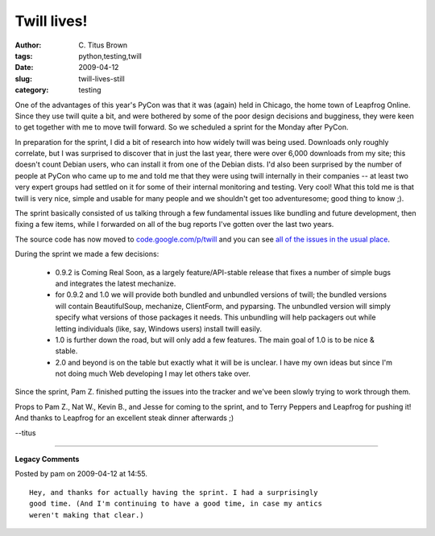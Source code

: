 Twill lives!
############

:author: C\. Titus Brown
:tags: python,testing,twill
:date: 2009-04-12
:slug: twill-lives-still
:category: testing


One of the advantages of this year's PyCon was that it was (again)
held in Chicago, the home town of Leapfrog Online.  Since they use
twill quite a bit, and were bothered by some of the poor design
decisions and bugginess, they were keen to get together with me to
move twill forward.  So we scheduled a sprint for the Monday after
PyCon.

In preparation for the sprint, I did a bit of research into how widely
twill was being used.  Downloads only roughly correlate, but I was
surprised to discover that in just the last year, there were over
6,000 downloads from my site; this doesn't count Debian users, who can
install it from one of the Debian dists.  I'd also been surprised by
the number of people at PyCon who came up to me and told me that they
were using twill internally in their companies -- at least two very
expert groups had settled on it for some of their internal monitoring
and testing.  Very cool!  What this told me is that twill is very
nice, simple and usable for many people and we shouldn't get too
adventuresome; good thing to know ;).

The sprint basically consisted of us talking through a few fundamental
issues like bundling and future development, then fixing a few items,
while I forwarded on all of the bug reports I've gotten over the last
two years.

The source code has now moved to `code.google.com/p/twill
<http://code.google.com/p/twill/>`__ and you can see `all of the
issues in the usual place
<http://code.google.com/p/twill/issues/list>`__.

During the sprint we made a few decisions:

 - 0.9.2 is Coming Real Soon, as a largely feature/API-stable release
   that fixes a number of simple bugs and integrates the latest
   mechanize.

 - for 0.9.2 and 1.0 we will provide both bundled and unbundled
   versions of twill; the bundled versions will contain BeautifulSoup,
   mechanize, ClientForm, and pyparsing.  The unbundled version will
   simply specify what versions of those packages it needs.  This
   unbundling will help packagers out while letting individuals (like,
   say, Windows users) install twill easily.

 - 1.0 is further down the road, but will only add a few features.
   The main goal of 1.0 is to be nice & stable.

 - 2.0 and beyond is on the table but exactly what it will be is
   unclear.  I have my own ideas but since I'm not doing much Web
   developing I may let others take over.

Since the sprint, Pam Z. finished putting the issues into the tracker
and we've been slowly trying to work through them.

Props to Pam Z., Nat W., Kevin B., and Jesse for coming to the sprint,
and to Terry Peppers and Leapfrog for pushing it!  And thanks to
Leapfrog for an excellent steak dinner afterwards ;)

--titus


----

**Legacy Comments**


Posted by pam on 2009-04-12 at 14:55. 

::

   Hey, and thanks for actually having the sprint. I had a surprisingly
   good time. (And I'm continuing to have a good time, in case my antics
   weren't making that clear.)

